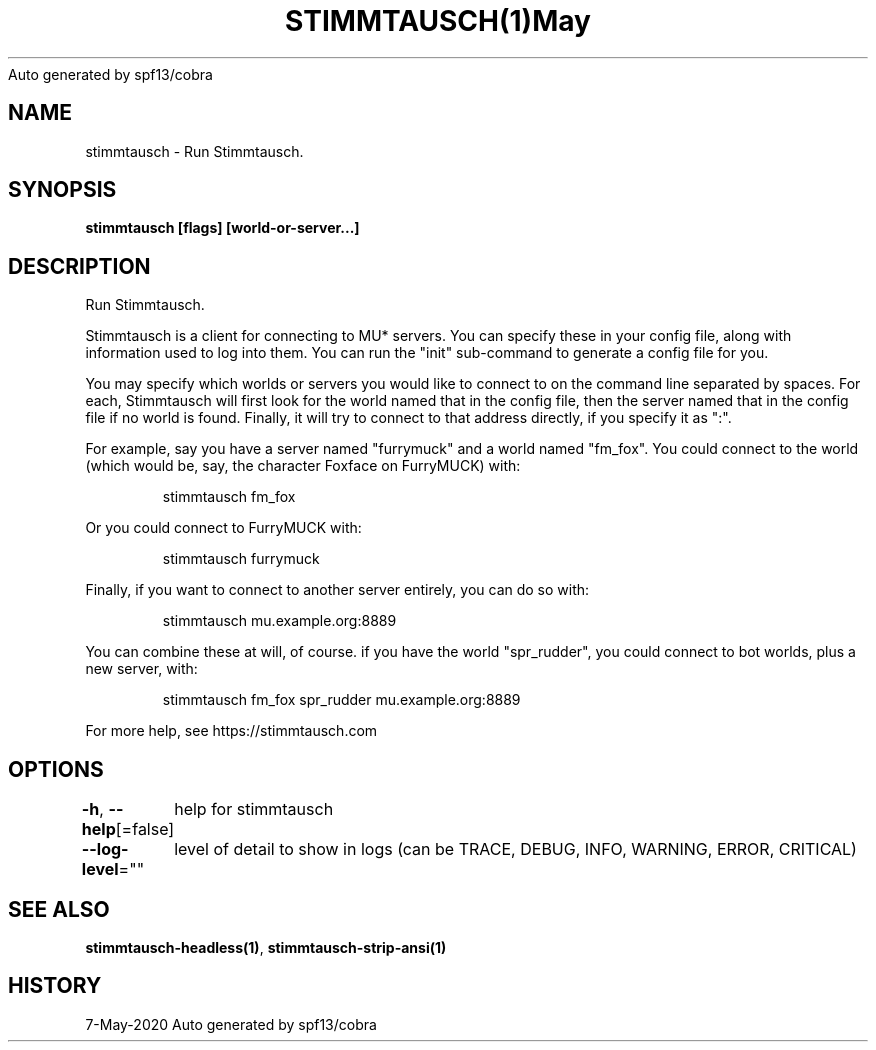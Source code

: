 .nh
.TH STIMMTAUSCH(1)May 2020
Auto generated by spf13/cobra

.SH NAME
.PP
stimmtausch \- Run Stimmtausch.


.SH SYNOPSIS
.PP
\fBstimmtausch [flags] [world\-or\-server...]\fP


.SH DESCRIPTION
.PP
Run Stimmtausch.

.PP
Stimmtausch is a client for connecting to MU* servers. You can specify these in
your config file, along with information used to log into them. You can run the
"init" sub\-command to generate a config file for you.

.PP
You may specify which worlds or servers you would like to connect to on the
command line separated by spaces. For each, Stimmtausch will first look for the
world named that in the config file, then the server named that in the config
file if no world is found. Finally, it will try to connect to that address
directly, if you specify it as ":".

.PP
For example, say you have a server named "furrymuck" and a world named "fm\_fox".
You could connect to the world (which would be, say, the character Foxface on
FurryMUCK) with:

.PP
.RS

.nf
stimmtausch fm\_fox

.fi
.RE

.PP
Or you could connect to FurryMUCK with:

.PP
.RS

.nf
stimmtausch furrymuck

.fi
.RE

.PP
Finally, if you want to connect to another server entirely, you can do so with:

.PP
.RS

.nf
stimmtausch mu.example.org:8889

.fi
.RE

.PP
You can combine these at will, of course. if you have the world "spr\_rudder",
you could connect to bot worlds, plus a new server, with:

.PP
.RS

.nf
stimmtausch fm\_fox spr\_rudder mu.example.org:8889

.fi
.RE

.PP
For more help, see https://stimmtausch.com


.SH OPTIONS
.PP
\fB\-h\fP, \fB\-\-help\fP[=false]
	help for stimmtausch

.PP
\fB\-\-log\-level\fP=""
	level of detail to show in logs (can be TRACE, DEBUG, INFO, WARNING, ERROR, CRITICAL)


.SH SEE ALSO
.PP
\fBstimmtausch\-headless(1)\fP, \fBstimmtausch\-strip\-ansi(1)\fP


.SH HISTORY
.PP
7\-May\-2020 Auto generated by spf13/cobra
